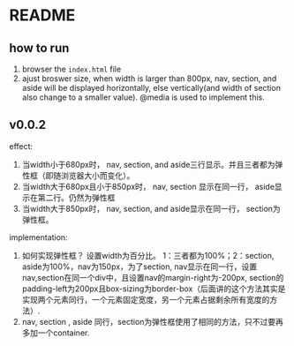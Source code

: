 * README
** how to run
   1. browser the ~index.html~ file
   2. ajust broswer size, when width is larger than 800px, nav, section, and aside will be displayed horizontally, else vertically(and width of section also change to a smaller value). @media is used to implement this.

** v0.0.2
   effect:
   1. 当width小于680px时， nav, section, and aside三行显示。并且三者都为弹性框（即随浏览器大小而变化）。
   2. 当width大于680px且小于850px时， nav, section 显示在同一行， aside显示在第二行。仍然为弹性框
   3. 当width大于850px时， nav, section, and aside显示在同一行， section为弹性框。

   implementation:
   1. 如何实现弹性框？ 设置width为百分比。 1：三者都为100%；2：section, aside为100%，nav为150px，为了section, nav显示在同一行，设置nav,section在同一个div中，且设置nav的margin-right为-200px, section的padding-left为200px且box-sizing为border-box（后面讲的这个方法其实是实现两个元素同行，一个元素固定宽度，另一个元素占据剩余所有宽度的方法）.
   2. nav, section , aside 同行，section为弹性框使用了相同的方法，只不过要再多加一个container.


